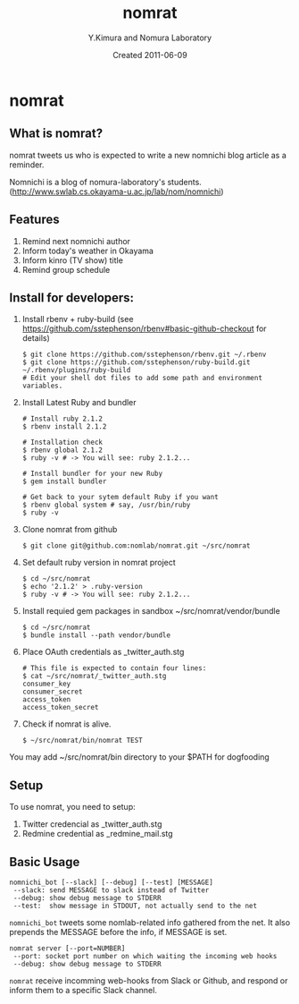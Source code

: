 #+TITLE: nomrat
#+AUTHOR: Y.Kimura and Nomura Laboratory
#+EMAIL:
#+DATE: Created 2011-06-09
#+OPTIONS: H:3 num:2 toc:nil
#+OPTIONS: ^:nil @:t \n:nil ::t |:t f:t TeX:t
#+OPTIONS: skip:nil
#+OPTIONS: author:t
#+OPTIONS: email:nil
#+OPTIONS: creator:nil
#+OPTIONS: timestamp:nil
#+OPTIONS: timestamps:nil
#+OPTIONS: d:nil
#+OPTIONS: tags:t
#+TEXT:
#+DESCRIPTION:
#+KEYWORDS:
#+LANGUAGE: ja
#+LATEX_CLASS: jsarticle
#+LATEX_CLASS_OPTIONS: [a4j]
# #+LATEX_HEADER: \usepackage{plain-article}
# #+LATEX_HEADER: \renewcommand\maketitle{}
# #+LATEX_HEADER: \pagestyle{empty}
# #+LaTeX: \thispagestyle{empty}

* nomrat
** What is nomrat?

  nomrat tweets us who is expected to write
  a new nomnichi blog article as a reminder.

  Nomnichi is a blog of nomura-laboratory's students.
  (http://www.swlab.cs.okayama-u.ac.jp/lab/nom/nomnichi)

** Features

   1) Remind next nomnichi author
   2) Inform today's weather in Okayama
   3) Inform kinro (TV show) title
   4) Remind group schedule

** Install for developers:
   1) Install rbenv + ruby-build
      (see https://github.com/sstephenson/rbenv#basic-github-checkout for details)
      #+BEGIN_SRC shell-script
        $ git clone https://github.com/sstephenson/rbenv.git ~/.rbenv
        $ git clone https://github.com/sstephenson/ruby-build.git ~/.rbenv/plugins/ruby-build
        # Edit your shell dot files to add some path and environment variables.
      #+END_SRC

   2) Install Latest Ruby and bundler
      #+BEGIN_SRC shell-script
        # Install ruby 2.1.2
        $ rbenv install 2.1.2

        # Installation check
        $ rbenv global 2.1.2
        $ ruby -v # -> You will see: ruby 2.1.2...

        # Install bundler for your new Ruby
        $ gem install bundler

        # Get back to your sytem default Ruby if you want
        $ rbenv global system # say, /usr/bin/ruby
        $ ruby -v
      #+END_SRC

   3) Clone nomrat from github
      #+BEGIN_SRC shell-script
        $ git clone git@github.com:nomlab/nomrat.git ~/src/nomrat
      #+END_SRC

   4) Set default ruby version in nomrat project
      #+BEGIN_SRC shell-script
        $ cd ~/src/nomrat
        $ echo '2.1.2' > .ruby-version
        $ ruby -v # -> You will see: ruby 2.1.2...
      #+END_SRC

   5) Install requied gem packages in sandbox ~/src/nomrat/vendor/bundle
      #+BEGIN_SRC shell-script
        $ cd ~/src/nomrat
        $ bundle install --path vendor/bundle
      #+END_SRC

   6) Place OAuth credentials as _twitter_auth.stg
      #+BEGIN_SRC shell-script
        # This file is expected to contain four lines:
        $ cat ~/src/nomrat/_twitter_auth.stg
        consumer_key
        consumer_secret
        access_token
        access_token_secret
      #+END_SRC

   7) Check if nomrat is alive.
      #+BEGIN_SRC shell-script
        $ ~/src/nomrat/bin/nomrat TEST
      #+END_SRC

   You may add ~/src/nomrat/bin directory to your $PATH for dogfooding

** Setup
   To use nomrat, you need to setup:

   1) Twitter credencial as _twitter_auth.stg
   2) Redmine credential as _redmine_mail.stg

** Basic Usage
   : nomnichi_bot [--slack] [--debug] [--test] [MESSAGE]
   :  --slack: send MESSAGE to slack instead of Twitter
   :  --debug: show debug message to STDERR
   :  --test:  show message in STDOUT, not actually send to the net
   =nomnichi_bot= tweets some nomlab-related info gathered from the net.
   It also prepends the MESSAGE before the info, if MESSAGE is set.

   : nomrat server [--port=NUMBER]
   :  --port: socket port number on which waiting the incoming web hooks
   :  --debug: show debug message to STDERR

   =nomrat= receive incomming web-hooks from Slack or Github, and
   respond or inform them to a specific Slack channel.
